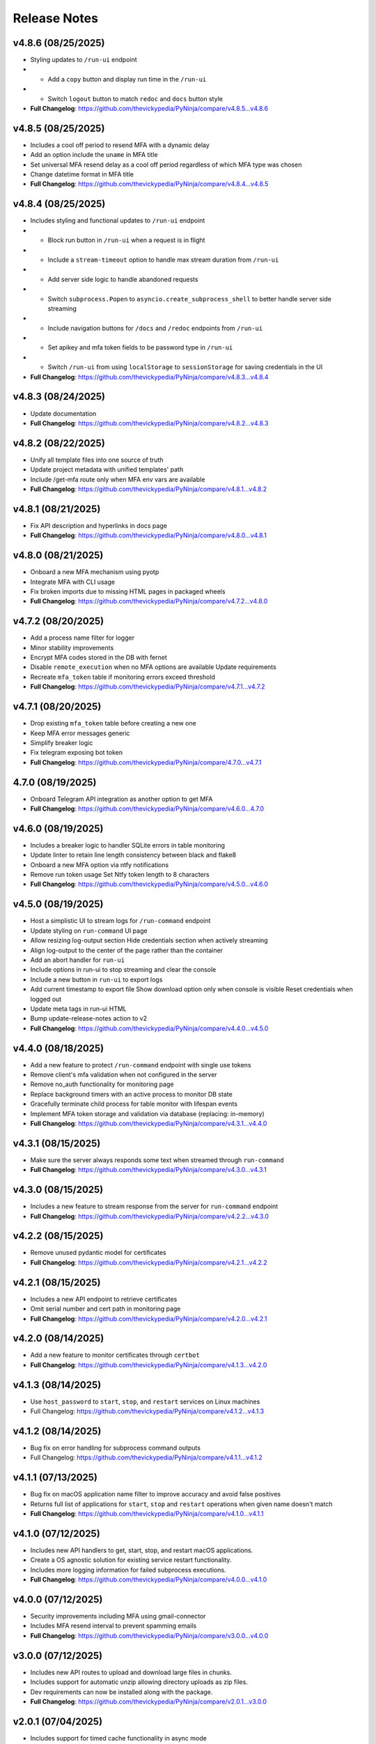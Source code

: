 Release Notes
=============

v4.8.6 (08/25/2025)
-------------------
- Styling updates to ``/run-ui`` endpoint
-   - Add a ``copy`` button and display run time in the ``/run-ui``
-   - Switch ``logout`` button to match ``redoc`` and ``docs`` button style
- **Full Changelog**: https://github.com/thevickypedia/PyNinja/compare/v4.8.5...v4.8.6

v4.8.5 (08/25/2025)
-------------------
- Includes a cool off period to resend MFA with a dynamic delay
- Add an option include the ``uname`` in MFA title
- Set universal MFA resend delay as a cool off period regardless of which MFA type was chosen
- Change datetime format in MFA title
- **Full Changelog**: https://github.com/thevickypedia/PyNinja/compare/v4.8.4...v4.8.5

v4.8.4 (08/25/2025)
-------------------
- Includes styling and functional updates to ``/run-ui`` endpoint
-   - Block run button in ``/run-ui`` when a request is in flight
-   - Include a ``stream-timeout`` option to handle max stream duration from ``/run-ui``
-   - Add server side logic to handle abandoned requests
-   - Switch ``subprocess.Popen`` to ``asyncio.create_subprocess_shell`` to better handle server side streaming
-   - Include navigation buttons for ``/docs`` and ``/redoc`` endpoints from ``/run-ui``
-   - Set apikey and mfa token fields to be password type in ``/run-ui``
-   - Switch ``/run-ui`` from using ``localStorage`` to ``sessionStorage`` for saving credentials in the UI
- **Full Changelog**: https://github.com/thevickypedia/PyNinja/compare/v4.8.3...v4.8.4

v4.8.3 (08/24/2025)
-------------------
- Update documentation
- **Full Changelog**: https://github.com/thevickypedia/PyNinja/compare/v4.8.2...v4.8.3

v4.8.2 (08/22/2025)
-------------------
- Unify all template files into one source of truth
- Update project metadata with unified templates' path
- Include /get-mfa route only when MFA env vars are available
- **Full Changelog**: https://github.com/thevickypedia/PyNinja/compare/v4.8.1...v4.8.2

v4.8.1 (08/21/2025)
-------------------
- Fix API description and hyperlinks in docs page
- **Full Changelog**: https://github.com/thevickypedia/PyNinja/compare/v4.8.0...v4.8.1

v4.8.0 (08/21/2025)
-------------------
- Onboard a new MFA mechanism using pyotp
- Integrate MFA with CLI usage
- Fix broken imports due to missing HTML pages in packaged wheels
- **Full Changelog**: https://github.com/thevickypedia/PyNinja/compare/v4.7.2...v4.8.0

v4.7.2 (08/20/2025)
-------------------
- Add a process name filter for logger
- Minor stability improvements
- Encrypt MFA codes stored in the DB with fernet
- Disable ``remote_execution`` when no MFA options are available Update requirements
- Recreate ``mfa_token`` table if monitoring errors exceed threshold
- **Full Changelog**: https://github.com/thevickypedia/PyNinja/compare/v4.7.1...v4.7.2

v4.7.1 (08/20/2025)
-------------------
- Drop existing ``mfa_token`` table before creating a new one
- Keep MFA error messages generic
- Simplify breaker logic
- Fix telegram exposing bot token
- **Full Changelog**: https://github.com/thevickypedia/PyNinja/compare/4.7.0...v4.7.1

4.7.0 (08/19/2025)
------------------
- Onboard Telegram API integration as another option to get MFA
- **Full Changelog**: https://github.com/thevickypedia/PyNinja/compare/v4.6.0...4.7.0

v4.6.0 (08/19/2025)
-------------------
- Includes a breaker logic to handler SQLite errors in table monitoring
- Update linter to retain line length consistency between black and flake8
- Onboard a new MFA option via ntfy notifications
- Remove run token usage Set Ntfy token length to 8 characters
- **Full Changelog**: https://github.com/thevickypedia/PyNinja/compare/v4.5.0...v4.6.0

v4.5.0 (08/19/2025)
-------------------
- Host a simplistic UI to stream logs for ``/run-command`` endpoint
- Update styling on ``run-command`` UI page
- Allow resizing log-output section Hide credentials section when actively streaming
- Align log-output to the center of the page rather than the container
- Add an abort handler for ``run-ui``
- Include options in run-ui to stop streaming and clear the console
- Include a new button in ``run-ui`` to export logs
- Add current timestamp to export file Show download option only when console is visible Reset credentials when logged out
- Update meta tags in run-ui HTML
- Bump update-release-notes action to v2
- **Full Changelog**: https://github.com/thevickypedia/PyNinja/compare/v4.4.0...v4.5.0

v4.4.0 (08/18/2025)
-------------------
- Add a new feature to protect ``/run-command`` endpoint with single use tokens
- Remove client's mfa validation when not configured in the server
- Remove no_auth functionality for monitoring page
- Replace background timers with an active process to monitor DB state
- Gracefully terminate child process for table monitor with lifespan events
- Implement MFA token storage and validation via database (replacing: in-memory)
- **Full Changelog**: https://github.com/thevickypedia/PyNinja/compare/v4.3.1...v4.4.0

v4.3.1 (08/15/2025)
-------------------
- Make sure the server always responds some text when streamed through ``run-command``
- **Full Changelog**: https://github.com/thevickypedia/PyNinja/compare/v4.3.0...v4.3.1

v4.3.0 (08/15/2025)
-------------------
- Includes a new feature to stream response from the server for ``run-command`` endpoint
- **Full Changelog**: https://github.com/thevickypedia/PyNinja/compare/v4.2.2...v4.3.0

v4.2.2 (08/15/2025)
-------------------
- Remove unused pydantic model for certificates
- **Full Changelog**: https://github.com/thevickypedia/PyNinja/compare/v4.2.1...v4.2.2

v4.2.1 (08/15/2025)
-------------------
- Includes a new API endpoint to retrieve certificates
- Omit serial number and cert path in monitoring page
- **Full Changelog**: https://github.com/thevickypedia/PyNinja/compare/v4.2.0...v4.2.1

v4.2.0 (08/14/2025)
-------------------
- Add a new feature to monitor certificates through ``certbot``
- **Full Changelog**: https://github.com/thevickypedia/PyNinja/compare/v4.1.3...v4.2.0

v4.1.3 (08/14/2025)
-------------------
- Use ``host_password`` to ``start``, ``stop``, and ``restart`` services on Linux machines
- Full Changelog: https://github.com/thevickypedia/PyNinja/compare/v4.1.2...v4.1.3

v4.1.2 (08/14/2025)
-------------------
- Bug fix on error handling for subprocess command outputs
- Full Changelog: https://github.com/thevickypedia/PyNinja/compare/v4.1.1...v4.1.2

v4.1.1 (07/13/2025)
-------------------
- Bug fix on macOS application name filter to improve accuracy and avoid false positives
- Returns full list of applications for ``start``, ``stop`` and ``restart`` operations when given name doesn't match
- **Full Changelog**: https://github.com/thevickypedia/PyNinja/compare/v4.1.0...v4.1.1

v4.1.0 (07/12/2025)
-------------------
- Includes new API handlers to get, start, stop, and restart macOS applications.
- Create a OS agnostic solution for existing service restart functionality.
- Includes more logging information for failed subprocess executions.
- **Full Changelog**: https://github.com/thevickypedia/PyNinja/compare/v4.0.0...v4.1.0

v4.0.0 (07/12/2025)
-------------------
- Security improvements including MFA using gmail-connector
- Includes MFA resend interval to prevent spamming emails
- **Full Changelog**: https://github.com/thevickypedia/PyNinja/compare/v3.0.0...v4.0.0

v3.0.0 (07/12/2025)
-------------------
- Includes new API routes to upload and download large files in chunks.
- Includes support for automatic unzip allowing directory uploads as zip files.
- Dev requirements can now be installed along with the package.
- **Full Changelog**: https://github.com/thevickypedia/PyNinja/compare/v2.0.1...v3.0.0

v2.0.1 (07/04/2025)
-------------------
- Includes support for timed cache functionality in async mode
- Bug fix for disk report on login page
- Includes footer notes for tables in the UI
- Logs number of connections made during a WS session
- Includes python version in SwaggerUI
- **Full Changelog**: https://github.com/thevickypedia/PyNinja/compare/v2.0.0...v2.0.1

v2.0.0 (01/06/2025)
-------------------
- Redefined SwaggerUI with options to further customize it
- Includes new API endpoints to start, stop and list all services and docker containers
- Includes full support for `PyUdisk` by default (without `extra` installation)
- Removed support for python3.10 and lower
- **Full Changelog**: https://github.com/thevickypedia/PyNinja/compare/v1.2.0...v2.0.0

v1.2.0 (01/03/2025)
-------------------
- Includes redesigned architecture information retrieval for GPU, CPU, and disks
- Restructured `PyUdisk` metrics compatible with `macOS`
- **Full Changelog**: https://github.com/thevickypedia/PyNinja/compare/v1.1.0...v1.2.0

v1.1.0 (12/28/2024)
-------------------
- Includes security improvements
- No longer requires apikey for hosting a monitoring page
- **Full Changelog**: https://github.com/thevickypedia/PyNinja/compare/v1.0.0...v1.1.0

v1.0.0 (11/30/2024)
-------------------
- Includes a new feature to get ``S.M.A.R.T`` disk metrics (for Linux OS)
- Creates a new column dedicated for disks' usage PIE charts
- Fully restructured disk usage information which accounts for multiple drives, yet ignoring partitions.
- Includes general improvements across the app for better performance and code readability.
- **Full Changelog**: https://github.com/thevickypedia/PyNinja/compare/v0.1.4...v1.0.0

v0.1.4 (11/08/2024)
-------------------
- Includes a new feature to handle IO (list, upload, and download)
- Bug fix on monitor page blocked due to missing docker containers
- Includes an option to host monitor page without authentication
- **Full Changelog**: https://github.com/thevickypedia/PyNinja/compare/v0.1.3...v0.1.4

v0.1.3 (10/05/2024)
-------------------
- Include open files metric to service/process monitoring
- Includes process/service usage metrics served via API endpoints
- **Full Changelog**: https://github.com/thevickypedia/PyNinja/compare/v0.1.1...v0.1.3

v0.1.1 (09/29/2024)
-------------------
- Include services/processes metrics to monitoring page
- Filter PIDs from docker stats
- Remove overall code redundancies in the UI
- Convert collapsible sections of top level information in tables
- **Full Changelog**: https://github.com/thevickypedia/PyNinja/compare/v0.1.0...v0.1.1

v0.1.1-dev (09/29/2024)
-----------------------
- Relese `dev` version for `0.1.1`
- **Full Changelog**: https://github.com/thevickypedia/PyNinja/compare/v0.1.0...v0.1.1-dev

v0.1.0 (09/29/2024)
-------------------
- Include `docker stats` in monitoring page
- **Full Changelog**: https://github.com/thevickypedia/PyNinja/compare/v0.0.9...v0.1.0

v0.1.0-alpha (09/16/2024)
-------------------------
- Alpha version for docker stats
- **Full Changelog**: https://github.com/thevickypedia/PyNinja/compare/v0.0.9...v0.1.0-alpha

v0.0.9 (09/16/2024)
-------------------
- Includes disks information in the monitoring page
- Restructured monitoring page with dedicated div container for each category of system information
- **Full Changelog**: https://github.com/thevickypedia/PyNinja/compare/v0.0.8...v0.0.9

v0.0.8 (09/10/2024)
-------------------
- Includes an option to get CPU load average via API calls and monitoring page UI
- **Full Changelog**: https://github.com/thevickypedia/PyNinja/compare/v0.0.7...v0.0.8

v0.0.7 (09/09/2024)
-------------------
- Includes a new feature to monitor disk utilization and get process name
- Bug fix on uncaught errors during server shutdown
- **Full Changelog**: https://github.com/thevickypedia/PyNinja/compare/v0.0.6...v0.0.7

v0.0.6 (09/09/2024)
-------------------
- Includes an option to limit maximum number of WebSocket sessions
- Includes a logout functionality for the monitoring page
- Uses bearer auth for the monitoring page
- Redefines progress bars with newer color schemes
- **Full Changelog**: https://github.com/thevickypedia/PyNinja/compare/v0.0.5...v0.0.6

v0.0.6a (09/07/2024)
--------------------
- Includes an option to limit max number of concurrent sessions for monitoring page
- **Full Changelog**: https://github.com/thevickypedia/PyNinja/compare/v0.0.5...v0.0.6a

v0.0.5 (09/07/2024)
-------------------
- Packs an entirely new UI and authentication mechanism for monitoring tool
- Includes speed, stability and security improvements for monitoring feature
- Adds night mode option for monitoring UI
- **Full Changelog**: https://github.com/thevickypedia/PyNinja/compare/v0.0.4...v0.0.5

v0.0.4 (09/06/2024)
-------------------
- Includes an option to monitor system resources via `WebSockets`
- **Full Changelog**: https://github.com/thevickypedia/PyNinja/compare/v0.0.3...v0.0.4

v0.0.3 (08/16/2024)
-------------------
- Allows env vars to be sourced from both ``env_file`` and ``kwargs``
- **Full Changelog**: https://github.com/thevickypedia/PyNinja/compare/v0.0.2...v0.0.3

v0.0.2 (08/16/2024)
-------------------
- Includes added support for custom log configuration
- **Full Changelog**: https://github.com/thevickypedia/PyNinja/compare/v0.0.1...v0.0.2

v0.0.1 (08/11/2024)
-------------------
- Includes a process monitor and remote command execution functionality
- Security improvements including brute force protection and rate limiting
- Accepts ``JSON`` and ``YAML`` files for env config
- Supports custom worker count for ``uvicorn`` server
- Allows custom logging using ``logging.ini``
- Includes an option to set the ``apikey`` via commandline
- **Full Changelog**: https://github.com/thevickypedia/PyNinja/compare/v0.0.0...v0.0.1

v0.0.0 (08/11/2024)
-------------------
- Release first stable version

0.0.0-a (08/10/2024)
--------------------
- Set project name to `PyNinja`
